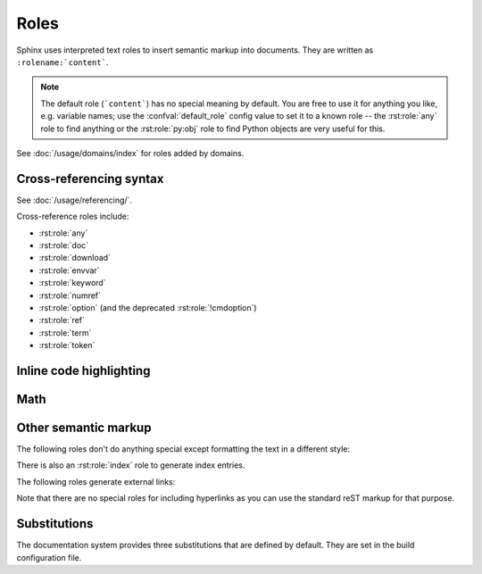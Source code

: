 .. highlight:: rst

=====
Roles
=====

Sphinx uses interpreted text roles to insert semantic markup into documents.
They are written as ``:rolename:`content```.

.. note::

   The default role (```content```) has no special meaning by default.  You are
   free to use it for anything you like, e.g. variable names; use the
   :confval:`default_role` config value to set it to a known role -- the
   :rst:role:`any` role to find anything or the :rst:role:`py:obj` role to find
   Python objects are very useful for this.

See :doc:`/usage/domains/index` for roles added by domains.


Cross-referencing syntax
------------------------

See :doc:`/usage/referencing/`.

Cross-reference roles include:

* :rst:role:`any`
* :rst:role:`doc`
* :rst:role:`download`
* :rst:role:`envvar`
* :rst:role:`keyword`
* :rst:role:`numref`
* :rst:role:`option` (and the deprecated :rst:role:`!cmdoption`)
* :rst:role:`ref`
* :rst:role:`term`
* :rst:role:`token`


Inline code highlighting
------------------------

.. rst:role:: code

   An *inline* code example.  When used directly, this role just displays the
   text *without* syntax highlighting, as a literal.

   .. code-block:: rst

      By default, inline code such as :code:`1 + 2` just displays without
      highlighting.

   Displays: By default, inline code such as :code:`1 + 2` just displays without
   highlighting.

   Unlike the :rst:dir:`code-block` directive, this role does not respect the
   default language set by the :rst:dir:`highlight` directive.

   To enable syntax highlighting, you must first use the Docutils :dudir:`role`
   directive to define a custom role associated with a specific language:

   .. code-block:: rst

      .. role:: python(code)
         :language: python

      In Python, :python:`1 + 2` is equal to :python:`3`.

   To display a multi-line code example, use the :rst:dir:`code-block` directive
   instead.

Math
----

.. rst:role:: math

   Role for inline math.  Use like this::

      Since Pythagoras, we know that :math:`a^2 + b^2 = c^2`.

   Displays: Since Pythagoras, we know that :math:`a^2 + b^2 = c^2`.

.. rst:role:: eq

   Same as :rst:role:`math:numref`.


Other semantic markup
---------------------

The following roles don't do anything special except formatting the text in a
different style:

.. rst:role:: abbr

   An abbreviation.  If the role content contains a parenthesized explanation,
   it will be treated specially: it will be shown in a tool-tip in HTML, and
   output only once in LaTeX.

   For example: ``:abbr:`LIFO (last-in, first-out)``` displays
   :abbr:`LIFO (last-in, first-out)`.

   .. versionadded:: 0.6

.. rst:role:: command

   The name of an OS-level command, such as ``rm``.

   For example: :command:`rm`

.. rst:role:: dfn

   Mark the defining instance of a term in the text.  (No index entries are
   generated.)

   For example: :dfn:`binary mode`

.. rst:role:: file

   The name of a file or directory.  Within the contents, you can use curly
   braces to indicate a "variable" part, for example::

      ... is installed in :file:`/usr/lib/python3.{x}/site-packages` ...

   Displays: ... is installed in :file:`/usr/lib/python3.{x}/site-packages` ...

   In the built documentation, the ``x`` will be displayed differently to
   indicate that it is to be replaced by the Python minor version.

.. rst:role:: guilabel

   Labels presented as part of an interactive user interface should be marked
   using ``guilabel``.  This includes labels from text-based interfaces such as
   those created using :mod:`curses` or other text-based libraries.  Any label
   used in the interface should be marked with this role, including button
   labels, window titles, field names, menu and menu selection names, and even
   values in selection lists.

   .. versionchanged:: 1.0
      An accelerator key for the GUI label can be included using an ampersand;
      this will be stripped and displayed underlined in the output (for example:
      ``:guilabel:`&Cancel``` displays :guilabel:`&Cancel`).  To include a literal
      ampersand, double it.

.. rst:role:: kbd

   Mark a sequence of keystrokes.  What form the key sequence takes may depend
   on platform- or application-specific conventions.  When there are no
   relevant conventions, the names of modifier keys should be spelled out, to
   improve accessibility for new users and non-native speakers.  For example,
   an *xemacs* key sequence may be marked like ``:kbd:`C-x C-f```, but without
   reference to a specific application or platform, the same sequence should be
   marked as ``:kbd:`Control-x Control-f```, displaying :kbd:`C-x C-f` and
   :kbd:`Control-x Control-f` respectively.

.. rst:role:: mailheader

   The name of an RFC 822-style mail header.  This markup does not imply that
   the header is being used in an email message, but can be used to refer to
   any header of the same "style."  This is also used for headers defined by
   the various MIME specifications.  The header name should be entered in the
   same way it would normally be found in practice, with the camel-casing
   conventions being preferred where there is more than one common usage. For
   example: ``:mailheader:`Content-Type``` displays :mailheader:`Content-Type`.

.. rst:role:: makevar

   The name of a :command:`make` variable.

   For example: :makevar:`help`

.. rst:role:: manpage

   A reference to a Unix manual page including the section, e.g.
   ``:manpage:`ls(1)``` displays :manpage:`ls(1)`. Creates a hyperlink to an
   external site rendering the manpage if :confval:`manpages_url` is defined.

.. rst:role:: menuselection

   Menu selections should be marked using the ``menuselection`` role.  This is
   used to mark a complete sequence of menu selections, including selecting
   submenus and choosing a specific operation, or any subsequence of such a
   sequence.  The names of individual selections should be separated by
   ``-->``.

   For example, to mark the selection "Start > Programs", use this markup::

      :menuselection:`Start --> Programs`

   Displays: :menuselection:`Start --> Programs`

   When including a selection that includes some trailing indicator, such as
   the ellipsis some operating systems use to indicate that the command opens a
   dialog, the indicator should be omitted from the selection name.

   ``menuselection`` also supports ampersand accelerators just like
   :rst:role:`guilabel`.

.. rst:role:: mimetype

   The name of a MIME type, or a component of a MIME type (the major or minor
   portion, taken alone).

   For example: :mimetype:`text/plain`

.. rst:role:: newsgroup

   The name of a Usenet newsgroup.

   For example: :newsgroup:`comp.lang.python`

.. todo:: Is this not part of the standard domain?

.. rst:role:: program

   The name of an executable program.  This may differ from the file name for
   the executable for some platforms.  In particular, the ``.exe`` (or other)
   extension should be omitted for Windows programs.

   For example: :program:`curl`

.. rst:role:: regexp

   A regular expression. Quotes should not be included.

   For example: :regexp:`([abc])+`

.. rst:role:: samp

   A piece of literal text, such as code.  Within the contents, you can use
   curly braces to indicate a "variable" part, as in :rst:role:`file`.  For
   example, in ``:samp:`print(1+{variable})```, the part ``variable`` would be
   emphasized: :samp:`print(1+{variable})`

   If you don't need the "variable part" indication, use the standard
   :rst:role:`code` role instead.

   .. versionchanged:: 1.8
      Allowed to escape curly braces with backslash

There is also an :rst:role:`index` role to generate index entries.

The following roles generate external links:

.. rst:role:: pep

   A reference to a Python Enhancement Proposal.  This generates appropriate
   index entries. The text "PEP *number*\ " is generated; in the HTML output,
   this text is a hyperlink to an online copy of the specified PEP.  You can
   link to a specific section by saying ``:pep:`number#anchor```.

   For example: :pep:`8`

.. rst:role:: rfc

   A reference to an Internet Request for Comments.  This generates appropriate
   index entries. The text "RFC *number*\ " is generated; in the HTML output,
   this text is a hyperlink to an online copy of the specified RFC.  You can
   link to a specific section by saying ``:rfc:`number#anchor```.

   For example: :rfc:`2324`

Note that there are no special roles for including hyperlinks as you can use
the standard reST markup for that purpose.


.. _default-substitutions:

Substitutions
-------------

The documentation system provides three substitutions that are defined by
default. They are set in the build configuration file.

.. describe:: |release|

   Replaced by the project release the documentation refers to.  This is meant
   to be the full version string including alpha/beta/release candidate tags,
   e.g. ``2.5.2b3``.  Set by :confval:`release`.

.. describe:: |version|

   Replaced by the project version the documentation refers to. This is meant to
   consist only of the major and minor version parts, e.g. ``2.5``, even for
   version 2.5.1.  Set by :confval:`version`.

.. describe:: |today|

   Replaced by either today's date (the date on which the document is read), or
   the date set in the build configuration file.  Normally has the format
   ``April 14, 2007``.  Set by :confval:`today_fmt` and :confval:`today`.

.. describe:: |translation progress|

   Replaced by the translation progress of the document.
   This substitution is intented for use by document translators
   as a marker for the translation progress of the document.
